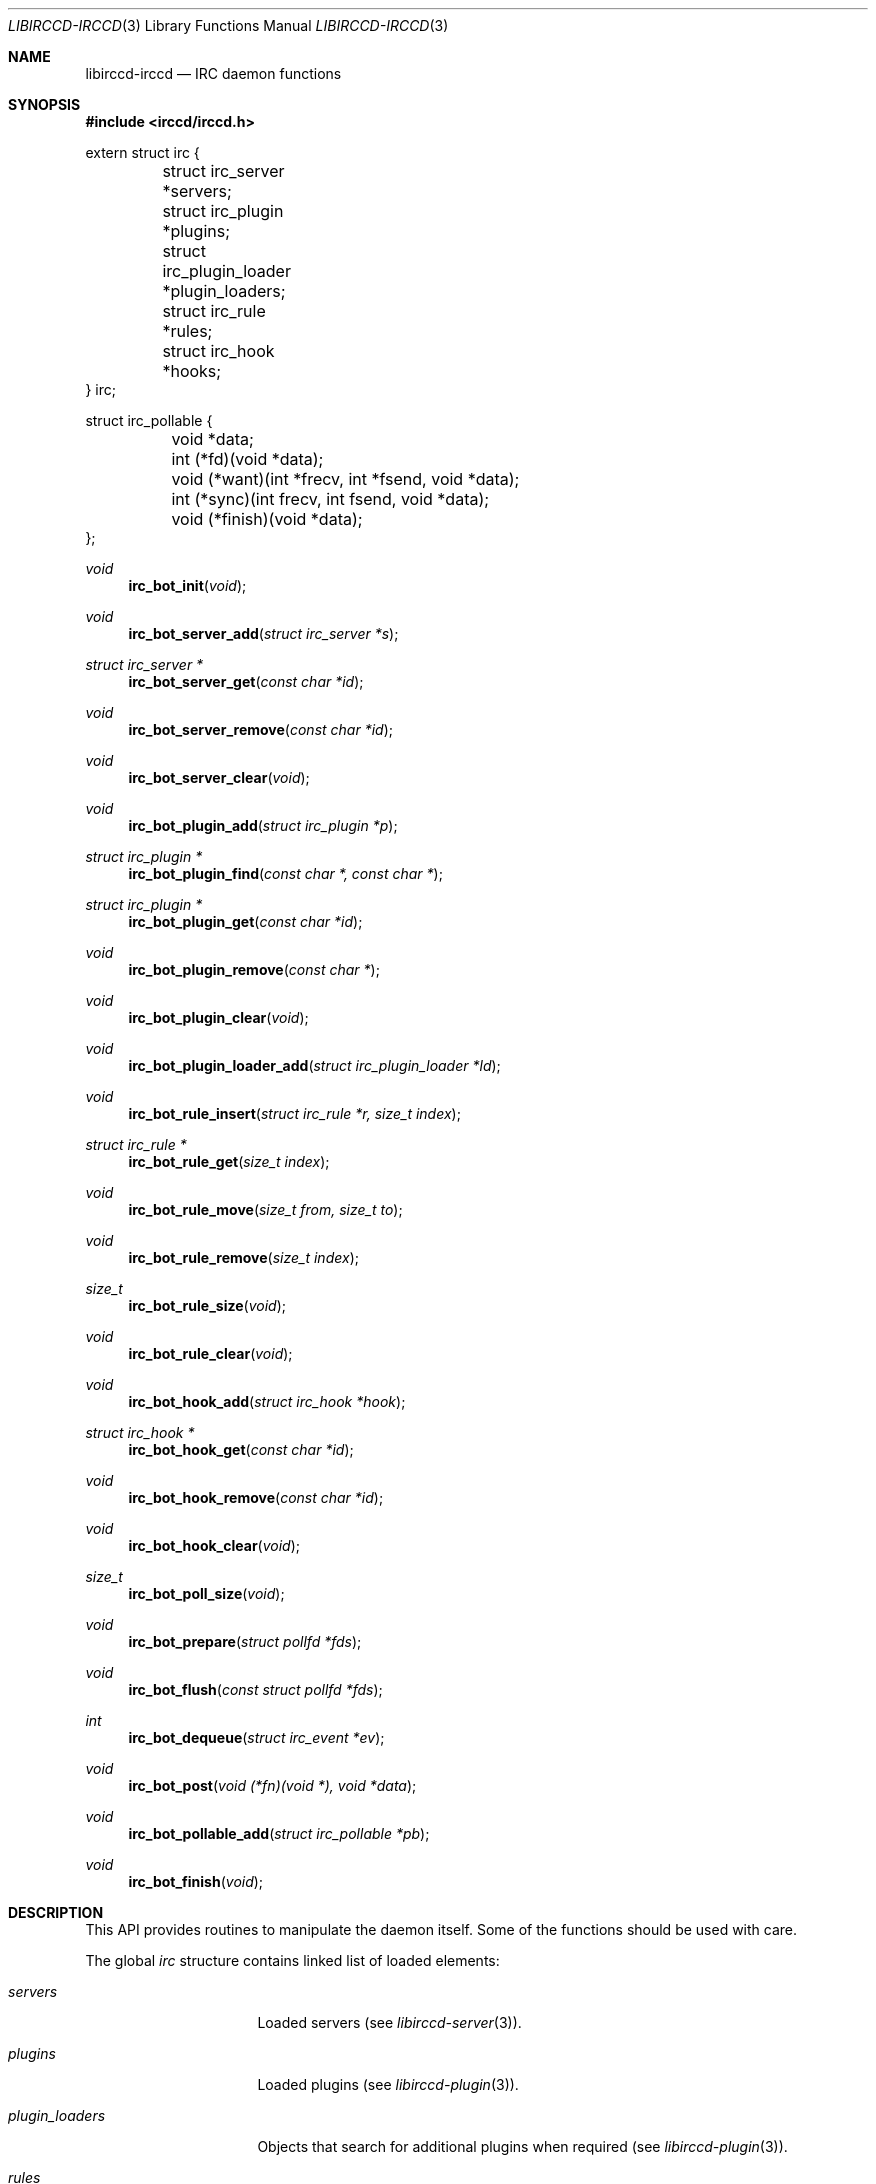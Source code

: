 .\"
.\" Copyright (c) 2013-2024 David Demelier <markand@malikania.fr>
.\"
.\" Permission to use, copy, modify, and/or distribute this software for any
.\" purpose with or without fee is hereby granted, provided that the above
.\" copyright notice and this permission notice appear in all copies.
.\"
.\" THE SOFTWARE IS PROVIDED "AS IS" AND THE AUTHOR DISCLAIMS ALL WARRANTIES
.\" WITH REGARD TO THIS SOFTWARE INCLUDING ALL IMPLIED WARRANTIES OF
.\" MERCHANTABILITY AND FITNESS. IN NO EVENT SHALL THE AUTHOR BE LIABLE FOR
.\" ANY SPECIAL, DIRECT, INDIRECT, OR CONSEQUENTIAL DAMAGES OR ANY DAMAGES
.\" WHATSOEVER RESULTING FROM LOSS OF USE, DATA OR PROFITS, WHETHER IN AN
.\" ACTION OF CONTRACT, NEGLIGENCE OR OTHER TORTIOUS ACTION, ARISING OUT OF
.\" OR IN CONNECTION WITH THE USE OR PERFORMANCE OF THIS SOFTWARE.
.\"
.Dd @IRCCD_MAN_DATE@
.Dt LIBIRCCD-IRCCD 3
.Os
.\" NAME
.Sh NAME
.Nm libirccd-irccd
.Nd IRC daemon functions
.\" SYNOPSIS
.Sh SYNOPSIS
.In irccd/irccd.h
.Bd -literal
extern struct irc {
	struct irc_server *servers;
	struct irc_plugin *plugins;
	struct irc_plugin_loader *plugin_loaders;
	struct irc_rule *rules;
	struct irc_hook *hooks;
} irc;

struct irc_pollable {
	void  *data;
	int  (*fd)(void *data);
	void (*want)(int *frecv, int *fsend, void *data);
	int  (*sync)(int frecv, int fsend, void *data);
	void (*finish)(void *data);
};
.Ed
.Pp
.Ft void
.Fn irc_bot_init "void"
.Ft void
.Fn irc_bot_server_add "struct irc_server *s"
.Ft struct irc_server *
.Fn irc_bot_server_get "const char *id"
.Ft void
.Fn irc_bot_server_remove "const char *id"
.Ft void
.Fn irc_bot_server_clear "void"
.Ft void
.Fn irc_bot_plugin_add "struct irc_plugin *p"
.Ft struct irc_plugin *
.Fn irc_bot_plugin_find "const char *, const char *"
.Ft struct irc_plugin *
.Fn irc_bot_plugin_get "const char *id"
.Ft void
.Fn irc_bot_plugin_remove "const char *"
.Ft void
.Fn irc_bot_plugin_clear "void"
.Ft void
.Fn irc_bot_plugin_loader_add "struct irc_plugin_loader *ld"
.Ft void
.Fn irc_bot_rule_insert "struct irc_rule *r, size_t index"
.Ft struct irc_rule *
.Fn irc_bot_rule_get "size_t index"
.Ft void
.Fn irc_bot_rule_move "size_t from, size_t to"
.Ft void
.Fn irc_bot_rule_remove "size_t index"
.Ft size_t
.Fn irc_bot_rule_size "void"
.Ft void
.Fn irc_bot_rule_clear "void"
.Ft void
.Fn irc_bot_hook_add "struct irc_hook *hook
.Ft struct irc_hook *
.Fn irc_bot_hook_get "const char *id"
.Ft void
.Fn irc_bot_hook_remove "const char *id"
.Ft void
.Fn irc_bot_hook_clear "void"
.Ft size_t
.Fn irc_bot_poll_size "void"
.Ft void
.Fn irc_bot_prepare "struct pollfd *fds"
.Ft void
.Fn irc_bot_flush "const struct pollfd *fds"
.Ft int
.Fn irc_bot_dequeue "struct irc_event *ev"
.Ft void
.Fn irc_bot_post "void (*fn)(void *), void *data"
.Ft void
.Fn irc_bot_pollable_add "struct irc_pollable *pb"
.Ft void
.Fn irc_bot_finish "void"
.\" DESCRIPTION
.Sh DESCRIPTION
This API provides routines to manipulate the daemon itself. Some of the
functions should be used with care.
.Pp
The global
.Vt irc
structure contains linked list of loaded elements:
.Bl -tag -width ".Va plugin_loaders"
.It Va servers
Loaded servers (see
.Xr libirccd-server 3) .
.It Va plugins
Loaded plugins (see
.Xr libirccd-plugin 3) .
.It Va plugin_loaders
Objects that search for additional plugins when required (see
.Xr libirccd-plugin 3) .
.It Va rules
Rules that filter incoming IRC events (see
.Xr libirccd-rule 3) .
.It Va hooks
Optional IRC event hooks (see
.Xr libirccd-hook 3) .
.El
.Pp
The
.Vt irc_pollable
interface is an opaque structure that can be used to insert custom descriptors
into the irccd main loop.
.Pp
All these functions takes as last argument the user data specified in the field
.Va data .
.Pp
Available fields:
.Bl -tag
.It Va data
Opaque user data, can be NULL.
.It Va fd
This function must return the user file descriptor to monitor.
.It Va want
This function must assign to the
.Fa frecv
and
.Fa fsend
arguments if the descriptor has to be selected for read or write condition
respectively. They are set to 0 prior to the invocation.
.It Va sync
This function is called after polling for the file descriptors. The arguments
.Fa frecv
and
.Fa fsend
will be set to 1 if the condition were met similarly to the
.Va want
function.
.Pp
The function must return 0 on success and any other value on error.
.It Va finish
This optional function is called when the pollable is about to be finalized,
this happens when the function
.Va sync
returned -1 or the bot is quitting.
.El
.Pp
The
.Fn irc_bot_init
function initializes the irccd globals and some of its APIs. This function does
not need to be called from plugins.
.Pp
The
.Fn irc_bot_server_add
borrows the server
.Fa s
and adds it to the daemon. It is then connected and monitored for events.
.Pp
The
.Fn irc_bot_server_get
function searches for a server with the given
.Fa id
and returns it or NULL if it does not exists. The returned server must not be
free'd nor close, use
.Fn irc_bot_server_remove
if you want to remove a server instead.
.Pp
The
.Fn irc_bot_server_clear
function disconnects and erases all servers from the daemon.
.Pp
The
.Fn irc_bot_plugin_add
function borrows the non-NULL
.Fa p
plugin and adds it to the daemon.
.Pp
The
.Fn irc_bot_plugin_find
searches through the plugin loader a plugin
.Fa id
unless a specific
.Fa path
is non-NULL. In that case it should points to an absolute file path with a
proper file extension. It then adds it to the daemon and returns it.
.Pp
The
.Fn irc_bot_plugin_get
function searches for a plugin with the given
.Fa id
and returns it or NULL if it does not exist. The returned plugin most not be
free'd nor close, use
.Fn irc_bot_plugin_remove
if you want to remove it instead.
.Pp
The
.Fn irc_bot_plugin_clear
removes all plugins currently loaded.
.Pp
The
.Fn irc_bot_plugin_loader_add
borrows the non-NULL
.Fa ld
plugin loader and adds it to the daemon.
.Pp
The
.Fn irc_bot_rule_insert
function borrows the rule
.Fa r
and insert it at the position
.Fa index.
If the
.Fa index
argument is larger than the number of actual rules, it is inserted at the end.
.Pp
The
.Fn irc_bot_rule_move
function swaps the rules between
.Fa from
and
.Fa to
indices. The argument
.Fa to
can be larger than the number of actual rules, in that case the rule is moved at
the end. The argument
.Fa from
must be between 0 and
.Fn irc_bot_rule_size
minus one.
.Pp
The
.Fn irc_bot_rule_remove
function removes the rule at given
.Fa index
which must be valid.
.Pp
The
.Fn irc_bot_rule_size
returns the number of rules active.
.Pp
The
.Fn irc_bot_rule_clear
removes all rules.
.Pp
The
.Fn irc_bot_hook_add
borrows the
.Fa hook
and add it into the list.
.Pp
The
.Fn irc_bot_hook_get
function searched for a hook with the given
.Fa id
and returns it or NULL if it does not exist. The returned hook most not be
free'd nor close, use
.Fn irc_bot_hook_remove
if you want to remove it instead.
.Pp
The
.Fn irc_bot_hook_remove
removes the hook with the given
.Fa id .
.Pp
The
.Fn irc_bot_hook_clear
removes all hooks.
.Pp
The
.Fn irc_bot_poll_size
function returns the number of file descriptors opened and listened to. It is
used in conjunction with
.Fn irc_bot_prepare
and
.Fn irc_bot_flush
to allocate a proper array of
.Fa struct pollfd
to create your own loop. All these functions are usually not required from
plugins.
.Pp
The
.Fn irc_bot_prepare
and
.Fn irc_bot_flush
functions first fill the array specified by
.Fa fds
and then depending on the user call of
.Fn poll ,
the
.Fn irc_bot_flush
function will dispatch incoming I/O with the result obtained in
.Fa fds .
.Pp
The
.Fn irc_bot_dequeue
function fills the event
.Fa ev
with the first incoming IRC event and returns 1 if any. Otherwise the function
returns 0 and ev is kept untouched.
.Pp
The
.Fn irc_bot_post
append a function to be called within the irccd main thread. It is necessary
since the whole irccd API isn't thread safe. You only need to post your own
functions if you want to write threaded plugins. The non-NULL
.Fa fn
function will be called with
.Fa data
as first argument.
.Pp
The
.Fn irc_bot_pollable_add
function inserts the new
.Fa pb
to the list of custom descriptor to monitor in the irccd main's loop. Ownership
is kept to the user and the address of
.Fa pb
must remain valid until it is no longer necessary.
.Pp
The
.Fn irc_bot_finish
function cleanups any allocated resources.
.Pp
All of the following functions are usually not necessary in any plugin code:
.Pp
.Bl -bullet -compact
.It
.Fn irc_bot_dequeue
.It
.Fn irc_bot_finish
.It
.Fn irc_bot_flush
.It
.Fn irc_bot_init
.It
.Fn irc_bot_prepare
.El
.Pp
They should be called only if your intent is to write your own bot with the
whole irccd API.
.\" AUTHORS
.Sh AUTHORS
The
.Nm irccd
daemon was written by
.An David Demelier Aq Mt markand@malikania.fr .
